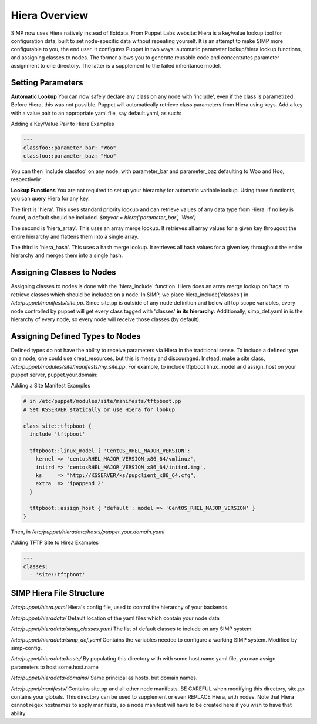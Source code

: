 Hiera Overview
==============

SIMP now uses Hiera natively instead of Extdata. From Puppet Labs
website: Hiera is a key/value lookup tool for configuration data, built
to set node-specific data without repeating yourself. It is an attempt
to make SIMP more configurable to you, the end user. It configures
Puppet in two ways: automatic parameter lookup/hiera lookup functions,
and assigning classes to nodes. The former allows you to generate
reusable code and concentrates parameter assignment to one directory.
The latter is a supplement to the failed inheritance model.

Setting Parameters
------------------

**Automatic Lookup** You can now safely declare any class on any node
with 'include', even if the class is parametized. Before Hiera, this was
not possible. Puppet will automatically retrieve class parameters from
Hiera using keys. Add a key with a value pair to an appropriate yaml
file, say default.yaml, as such:

Adding a Key/Value Pair to Hiera Examples

.. code-block:: XML

          ---
          classfoo::parameter_bar: "Woo"
          classfoo::parameter_baz: "Hoo"


You can then 'include classfoo' on any node, with parameter\_bar and
parameter\_baz defaulting to Woo and Hoo, respectively.

**Lookup Functions** You are not required to set up your hierarchy for
automatic variable lookup. Using three functionts, you can query Hiera
for any key.

The first is 'hiera'. This uses standard priority lookup and can
retrieve values of any data type from Hiera. If no key is found, a
default should be included. *$myvar = hiera('parameter\_bar', 'Woo')*

The second is 'hiera\_array'. This uses an array merge lookup. It
retrieves all array values for a given key througout the entire
hierarchy and flattens them into a single array.

The third is 'hiera\_hash'. This uses a hash merge lookup. It retrieves
all hash values for a given key throughout the entire hierarchy and
merges them into a single hash.

Assigning Classes to Nodes
--------------------------

Assigning classes to nodes is done with the 'hiera\_include' function.
Hiera does an array merge lookup on 'tags' to retrieve classes which
should be included on a node. In SIMP, we place
hiera\_include('classes') in */etc/puppet/manifests/site.pp*. Since
site.pp is outside of any node definition and below all top scope
variables, every node controlled by puppet will get every class tagged
with 'classes' **in its hierarchy**. Additionally, simp\_def.yaml in is
the hierarchy of every node, so every node will receive those classes
(by default).

Assigning Defined Types to Nodes
--------------------------------

Defined types do not have the ability to receive parameters via Hiera in
the traditional sense. To include a defined type on a node, one could
use creat\_resources, but this is messy and discouraged. Instead, make a
site class, */etc/puppet/modules/site/manifests/my\_site.pp*. For
example, to include tftpboot linux\_model and assign\_host on your
puppet server, puppet.your.domain:

Adding a Site Manifest Examples

.. code-block:: Ruby

          # in /etc/puppet/modules/site/manifests/tftpboot.pp
          # Set KSSERVER statically or use Hiera for lookup

          class site::tftpboot {
            include 'tftpboot'

            tftpboot::linux_model { 'CentOS_RHEL_MAJOR_VERSION':
              kernel => 'centosRHEL_MAJOR_VERSION_x86_64/vmlinuz',
              initrd => 'centosRHEL_MAJOR_VERSION_x86_64/initrd.img',
              ks     => "http://KSSERVER/ks/pupclient_x86_64.cfg",
              extra  => 'ipappend 2'
            }

            tftpboot::assign_host { 'default': model => 'CentOS_RHEL_MAJOR_VERSION' }
          }


Then, in */etc/puppet/hieradata/hosts/puppet.your.domain.yaml*

Adding TFTP Site to Hirea Examples

.. code-block:: XML

          ---
          classes:
            - 'site::tftpboot'


SIMP Hiera File Structure
-------------------------

*/etc/puppet/hiera.yaml* Hiera's config file, used to control the
hierarchy of your backends.

*/etc/puppet/hieradata/* Default location of the yaml files which
contain your node data

*/etc/puppet/hieradata/simp\_classes.yaml* The list of default classes
to include on any SIMP system.

*/etc/puppet/hieradata/simp\_def.yaml* Contains the variables needed to
configure a working SIMP system. Modified by simp-config.

*/etc/puppet/hieradata/hosts/* By populating this directory with with
some.host.name.yaml file, you can assign parameters to host
some.host.name

*/etc/puppet/hieradata/domains/* Same principal as hosts, but domain
names.

*/etc/puppet/manifests/* Contains site.pp and all other node manifests.
BE CAREFUL when modifying this directory, site.pp contains your globals.
This directory can be used to supplement or even REPLACE Hiera, with
nodes. Note that Hiera cannot regex hostnames to apply manifests, so a
node manifest will have to be created here if you wish to have that
ability.
